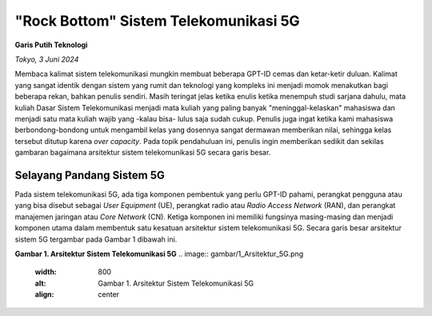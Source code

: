 "Rock Bottom" Sistem Telekomunikasi 5G
=======================================
**Garis Putih Teknologi**

*Tokyo, 3 Juni 2024*

Membaca kalimat sistem telekomunikasi mungkin membuat beberapa GPT-ID cemas dan ketar-ketir duluan. Kalimat yang sangat identik dengan sistem yang rumit dan teknologi yang kompleks ini menjadi momok menakutkan bagi beberapa rekan, bahkan penulis sendiri. Masih teringat jelas ketika enulis ketika menempuh studi sarjana dahulu, mata kuliah Dasar Sistem Telekomunikasi menjadi mata kuliah yang paling banyak "meninggal-kelaskan" mahasiswa dan menjadi satu mata kuliah wajib yang -kalau bisa- lulus saja sudah cukup. Penulis juga ingat ketika kami mahasiswa berbondong-bondong untuk mengambil kelas yang dosennya sangat dermawan memberikan nilai, sehingga kelas tersebut ditutup karena *over capacity*. Pada topik pendahuluan ini, penulis ingin memberikan sedikit dan sekilas gambaran bagaimana arsitektur sistem telekomunikasi 5G secara garis besar.

Selayang Pandang Sistem 5G
--------------------------
Pada sistem telekomunikasi 5G, ada tiga komponen pembentuk yang perlu GPT-ID pahami, perangkat pengguna atau yang bisa disebut sebagai *User Equipment* (UE), perangkat radio atau *Radio Access Network* (RAN), dan perangkat manajemen jaringan atau *Core Network* (CN). Ketiga komponen ini memiliki fungsinya masing-masing dan menjadi komponen utama dalam membentuk satu kesatuan arsitektur sistem telekomunikasi 5G. Secara garis besar arsitektur sistem 5G tergambar pada Gambar 1 dibawah ini.

**Gambar 1. Arsitektur Sistem Telekomunikasi 5G**
.. image:: gambar/1_Arsitektur_5G.png
  :width: 800
  :alt: Gambar 1. Arsitektur Sistem Telekomunikasi 5G
  :align: center
